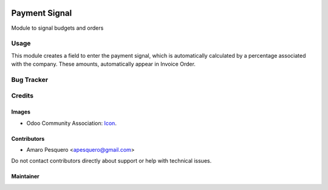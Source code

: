 .. image:: https://img.shields.io/badge/licence-AGPL--3-blue.svg
   :target: http://www.gnu.org/licenses/agpl
   :alt: License: AGPL-3

==============
Payment Signal
==============

Module to signal budgets and orders

Usage
=====

This module creates a field to enter the payment signal,
which is automatically calculated by a percentage associated with the company.
These amounts, automatically appear in Invoice Order.

.. image:: static/payment-signal-01.png
.. image:: static/payment-signal-02.png
.. image:: static/payment-signal-03.png

Bug Tracker
===========

Credits
=======

Images
------

* Odoo Community Association: `Icon <https://github.com/OCA/maintainer-tools/blob/master/template/module/static/description/icon.svg>`_.

Contributors
------------

* Amaro Pesquero <apesquero@gmail.com>

Do not contact contributors directly about support or help with technical issues.

Maintainer
----------
